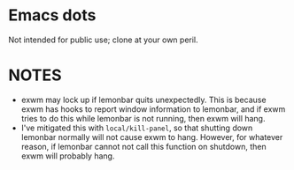 * Emacs dots
Not intended for public use; clone at your own peril.

* NOTES
- exwm may lock up if lemonbar quits unexpectedly. This is because exwm has hooks to report window information to lemonbar, and if exwm tries to do this while lemonbar is not running, then exwm will hang.
- I've mitigated this with =local/kill-panel=, so that shutting down lemonbar normally will not cause exwm to hang. However, for whatever reason, if lemonbar cannot not call this function on shutdown, then exwm will probably hang.
